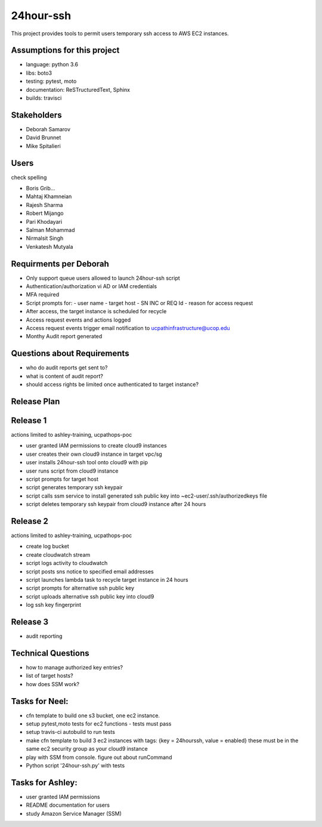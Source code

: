 24hour-ssh
==========

This project provides tools to permit users temporary ssh access to AWS EC2 instances.


Assumptions for this project
----------------------------

- language: python 3.6
- libs: boto3
- testing: pytest, moto
- documentation: ReSTructuredText, Sphinx
- builds: travisci


Stakeholders
------------

- Deborah Samarov
- David Brunnet
- Mike Spitalieri

Users
-----

check spelling

- Boris Grib...
- Mahtaj Khamneian
- Rajesh Sharma
- Robert Mijango
- Pari Khodayari
- Salman Mohammad
- Nirmalsit Singh
- Venkatesh Mutyala


Requirments per Deborah
-----------------------

- Only support queue users allowed to launch 24hour-ssh script
- Authentication/authorization vi AD or IAM credentials
- MFA required
- Script prompts for:
  - user name
  - target host
  - SN INC or REQ Id
  - reason for access request
- After access, the target instance is scheduled for recycle
- Access request events and actions logged 
- Access request events trigger email notification to ucpathinfrastructure@ucop.edu 
- Monthy Audit report generated

Questions about Requirements
----------------------------

- who do audit reports get sent to?
- what is content of audit report?
- should access rights be limited once authenticated to target instance?





Release Plan
------------


Release 1
---------

actions limited to ashley-training, ucpathops-poc

- user granted IAM permissions to create cloud9 instances
- user creates their own cloud9 instance in target vpc/sg
- user installs 24hour-ssh tool onto cloud9 with pip
- user runs script from cloud9 instance
- script prompts for target host
- script generates temporary ssh keypair
- script calls ssm service to install generated ssh public key into ~ec2-user/.ssh/authorizedkeys file
- script deletes temporary ssh keypair from cloud9 instance after 24 hours

Release 2
---------

actions limited to ashley-training, ucpathops-poc

- create log bucket
- create cloudwatch stream
- script logs activity to cloudwatch
- script posts sns notice to specified email addresses
- script launches lambda task to recycle target instance in 24 hours
- script prompts for alternative ssh public key
- script uploads alternative ssh public key into cloud9 
- log ssh key fingerprint

Release 3
---------

- audit reporting

Technical Questions
-------------------

- how to manage authorized key entries?
- list of target hosts? 
- how does SSM work? 

Tasks for Neel:
---------------

- cfn template to build one s3 bucket, one ec2 instance.
- setup pytest,moto tests for ec2 functions - tests must pass
- setup travis-ci autobuild to run tests
- make cfn template to build 3 ec2 instances with tags: {key = 24hourssh, value = enabled}
  these must be in the same ec2 security group as your cloud9 instance
- play with SSM from console. figure out about runCommand
- Python script '24hour-ssh.py' with tests



Tasks for Ashley:
-----------------

- user granted IAM permissions 
- README documentation for users
- study Amazon Service Manager (SSM)

